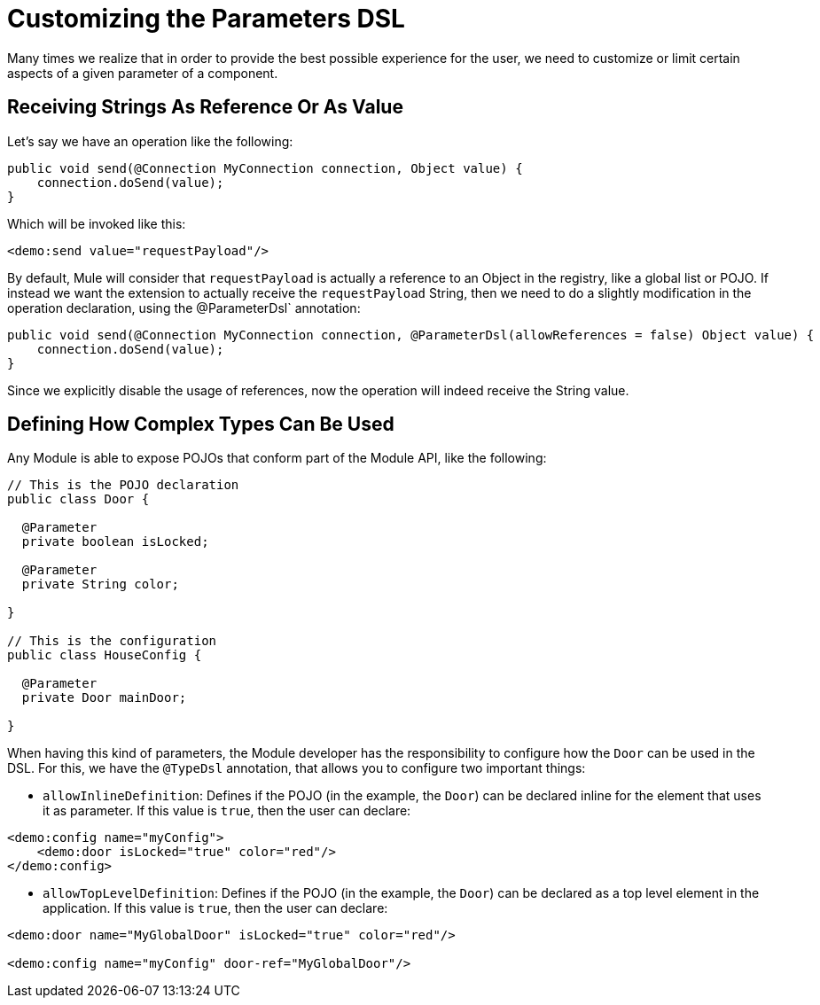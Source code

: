 = Customizing the Parameters DSL

:keywords: parameter, parameters, mule, sdk, dsl, xml, syntax


Many times we realize that in order to provide the best possible experience for the user, we need to customize or limit certain aspects of a given parameter of a component.

== Receiving Strings As Reference Or As Value

Let's say we have an operation like the following:

[source, Java, linenums]
----
public void send(@Connection MyConnection connection, Object value) {
    connection.doSend(value);
}
----

Which will be invoked like this:

[source, xml, linenums]
----
<demo:send value="requestPayload"/>
----

By default, Mule will consider that `requestPayload` is actually a reference to an Object in the registry, like a global list or POJO. If instead we want the extension to actually receive the `requestPayload` String, then we need to do a slightly modification in the operation declaration, using the @ParameterDsl` annotation:

[source, Java, linenums]
----
public void send(@Connection MyConnection connection, @ParameterDsl(allowReferences = false) Object value) {
    connection.doSend(value);
}
----

Since we explicitly disable the usage of references, now the operation will indeed receive the String value.


== Defining How Complex Types Can Be Used

Any Module is able to expose POJOs that conform part of the Module API, like the following:

[source, Java, linenums]
----
// This is the POJO declaration
public class Door {

  @Parameter
  private boolean isLocked;

  @Parameter
  private String color;

}

// This is the configuration
public class HouseConfig {

  @Parameter
  private Door mainDoor;

}
----

When having this kind of parameters, the Module developer has the responsibility to configure how the `Door` can be used in the DSL. For this, we have the `@TypeDsl` annotation, that allows you to configure two important things:

* `allowInlineDefinition`: Defines if the POJO (in the example, the `Door`) can be declared inline for the element that uses it as parameter.
If this value is `true`, then the user can declare:

[source, xml, linenums]
----
<demo:config name="myConfig">
    <demo:door isLocked="true" color="red"/>
</demo:config>
----

* `allowTopLevelDefinition`: Defines if the POJO (in the example, the `Door`) can be declared as a top level element in the application.
If this value is `true`, then the user can declare:

[source, xml, linenums]
----
<demo:door name="MyGlobalDoor" isLocked="true" color="red"/>

<demo:config name="myConfig" door-ref="MyGlobalDoor"/>
----
